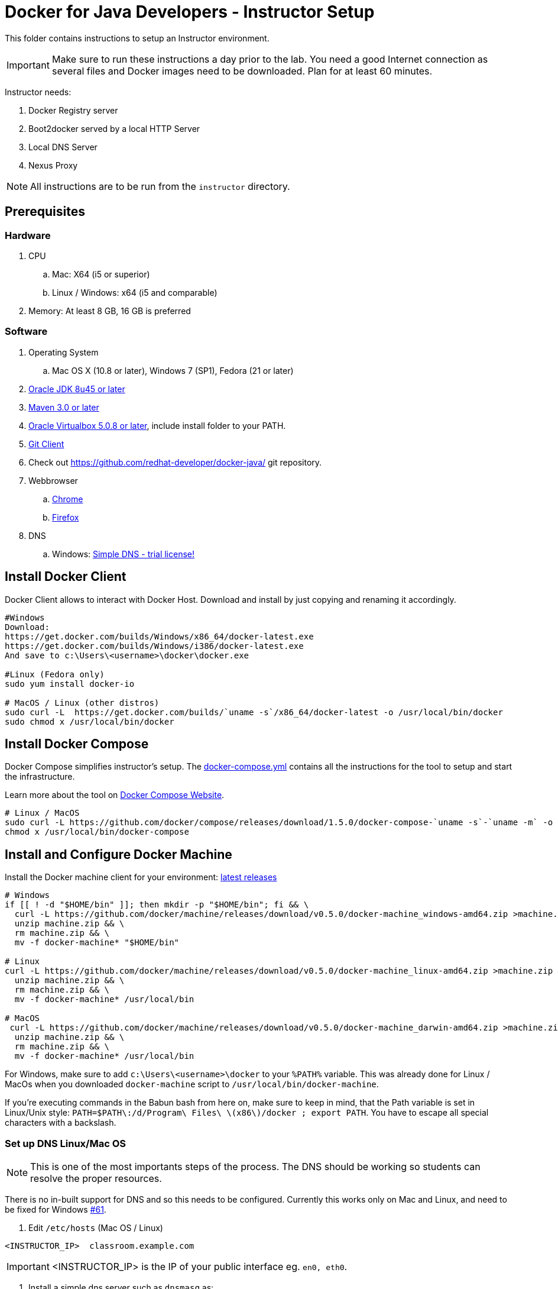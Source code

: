 = Docker for Java Developers - Instructor Setup
:toc:
:toc-placement!:

This folder contains instructions to setup an Instructor environment.

IMPORTANT: Make sure to run these instructions a day prior to the lab. You need a good Internet connection as several files and Docker images need to be downloaded. Plan for at least 60 minutes.

Instructor needs:

. Docker Registry server
. Boot2docker served by a local HTTP Server
. Local DNS Server
. Nexus Proxy

NOTE: All instructions are to be run from the `instructor` directory.

## Prerequisites

### Hardware

. CPU
.. Mac: X64 (i5 or superior)
.. Linux / Windows: x64 (i5 and comparable)

. Memory: At least 8 GB, 16 GB is preferred

### Software

. Operating System
.. Mac OS X (10.8 or later), Windows 7 (SP1), Fedora (21 or later)
. http://www.oracle.com/technetwork/java/javase/downloads/jdk8-downloads-2133151.html[Oracle JDK 8u45 or later]
. http://maven.apache.org/download.cgi[Maven 3.0 or later]
. https://www.virtualbox.org/[Oracle Virtualbox 5.0.8 or later], include install folder to your PATH.
. https://git-scm.com/book/en/v2/Getting-Started-Installing-Git[Git Client]
. Check out https://github.com/redhat-developer/docker-java/ git repository.
. Webbrowser
.. https://www.google.com/chrome/browser/desktop/[Chrome]
.. link:http://www.getfirefox.com[Firefox]
. DNS
.. Windows: http://www.simpledns.com/download.aspx[Simple DNS - trial license!]


## Install Docker Client
Docker Client allows to interact with Docker Host. Download and install by just copying and renaming it accordingly.

[source, text]
----
#Windows
Download:
https://get.docker.com/builds/Windows/x86_64/docker-latest.exe
https://get.docker.com/builds/Windows/i386/docker-latest.exe
And save to c:\Users\<username>\docker\docker.exe

#Linux (Fedora only)
sudo yum install docker-io

# MacOS / Linux (other distros)
sudo curl -L  https://get.docker.com/builds/`uname -s`/x86_64/docker-latest -o /usr/local/bin/docker
sudo chmod x /usr/local/bin/docker
----

## Install Docker Compose
Docker Compose simplifies instructor's setup. The link:https://github.com/redhat-developer/docker-java/blob/javaone2015/instructor/docker-compose.yml[docker-compose.yml] contains all the instructions for the tool to setup and start the infrastructure.

Learn more about the tool on link:https://docs.docker.com/compose/[Docker Compose Website].


[source, text]
----
# Linux / MacOS
sudo curl -L https://github.com/docker/compose/releases/download/1.5.0/docker-compose-`uname -s`-`uname -m` -o /usr/local/bin/docker-compose
chmod x /usr/local/bin/docker-compose
----

## Install and Configure Docker Machine
Install the Docker machine client for your environment: https://github.com/docker/machine/releases/[latest releases]

[source, text]
----
# Windows
if [[ ! -d "$HOME/bin" ]]; then mkdir -p "$HOME/bin"; fi && \
  curl -L https://github.com/docker/machine/releases/download/v0.5.0/docker-machine_windows-amd64.zip >machine.zip && \
  unzip machine.zip && \
  rm machine.zip && \
  mv -f docker-machine* "$HOME/bin"
  
# Linux
curl -L https://github.com/docker/machine/releases/download/v0.5.0/docker-machine_linux-amd64.zip >machine.zip && \
  unzip machine.zip && \
  rm machine.zip && \
  mv -f docker-machine* /usr/local/bin

# MacOS
 curl -L https://github.com/docker/machine/releases/download/v0.5.0/docker-machine_darwin-amd64.zip >machine.zip && \
  unzip machine.zip && \
  rm machine.zip && \
  mv -f docker-machine* /usr/local/bin
----

For Windows, make sure to add `c:\Users\<username>\docker` to your `%PATH%` variable. This was already done for Linux / MacOs when you downloaded `docker-machine` script to `/usr/local/bin/docker-machine`.

If you're executing commands in the Babun bash from here on, make sure to keep in mind, that the Path variable is set in Linux/Unix style:
`PATH=$PATH\:/d/Program\ Files\ \(x86\)/docker ; export PATH`. You have to escape all special characters with a backslash.

### Set up DNS Linux/Mac OS

NOTE: This is one of the most importants steps of the process. The DNS should be working so students can resolve the proper resources.

There is no in-built support for DNS and so this needs to be configured. Currently this works only on Mac and Linux, and need to be fixed for Windows https://github.com/javaee-samples/docker-java/issues/61[#61].

. Edit `/etc/hosts` (Mac OS / Linux)

[source, text]
----
<INSTRUCTOR_IP>  classroom.example.com
----

IMPORTANT: <INSTRUCTOR_IP> is the IP of your public interface eg. `en0, eth0`.


. Install a simple dns server such as `dnsmasq` as:

[source, text]
----
brew install dnsmasq
----

to see the output as:

[source, text]
----
> brew install dnsmasq
==> Downloading http://www.thekelleys.org.uk/dnsmasq/dnsmasq-2.72.tar.gz
######################################################################## 100.0%
==> make install PREFIX=/usr/local/Cellar/dnsmasq/2.72
==> Caveats
To configure dnsmasq, copy the example configuration to /usr/local/etc/dnsmasq.conf
and edit to taste.

  cp /usr/local/opt/dnsmasq/dnsmasq.conf.example /usr/local/etc/dnsmasq.conf

To have launchd start dnsmasq at startup:
    sudo cp -fv /usr/local/opt/dnsmasq/*.plist /Library/LaunchDaemons
    sudo chown root /Library/LaunchDaemons/homebrew.mxcl.dnsmasq.plist
Then to load dnsmasq now:
    sudo launchctl load /Library/LaunchDaemons/homebrew.mxcl.dnsmasq.plist
==> Summary
🍺  /usr/local/Cellar/dnsmasq/2.72: 7 files, 492K, built in 28 seconds

You may need to restart Dnsmasq to get it to recognise this change:

sudo launchctl stop homebrew.mxcl.dnsmasq
sudo launchctl start homebrew.mxcl.dnsmasq
----

This can be done on Linux as:

[source, text]
----
sudo yum -­y install dnsmasq
----

. Edit `/etc/resolv.conf` (Mac OS / Linux)

[source, text]
----
nameserver  <INSTRUCTOR_IP>
nameserver  8.8.8.8
----

Test if DNSMasq is working:
[source, text]
----
dig classroom.example.com @127.0.0.1
----


. Make sure that dnsmasq starts automatically follow the instructions from brew or yum.

### Set up DNS Windows
Windows 7 doesn't provide a DNS server. Install Simple DNS and follow these simple steps to configure it:

Open the Options and navigate to General => DNS => Local Zones => Super Master/Slave to add your ISP's DNS server as ann entry to the Super Slaves box. Close the Options after that.

.Add ISP DNS Server as Super Slave:
[[Figure1-1]]
image::images/dns-setup-1.png["Added Super Slave"]


Add the classroom.example.com domain as a local zone DNS entry by opening the Records and clicking the new button. Select "Forward Zone" in the wizard, click next. Enter the Zone Name: "example.com" and click finish.
Right click on the zone example.com and add an "New A-Record": classroom.example.com with your own host ip address.

.DNS classroom entry
[[Figure1-2]]
image::images/dns-setup-2.png["DNS Classroom Entry"]

Go to the adapter settings of your classroom pc's and open the Wireless Network Connection Properties Dialogue. Edit the IPv4 Properties and add the instructor IP (!) as a primary DNS server on each of the attendee machines.

.Attendee DNS setup
[[Figure1-3]]
image::images/dns-setup-3.png["Attendee DNS Setup"]

ping classroom.example.com and verify it works.

### Create Machine

. Creates instructor host which will run the complete infrastructure.

[source, text]
----
docker-machine create --driver=virtualbox --virtualbox-memory=4096 --virtualbox-boot2docker-url=https://github.com/boot2docker/boot2docker/releases/download/v1.9.0/boot2docker.iso --engine-insecure-registry=classroom.example.com:5000 instructor-machine
----


. Configure Docker client to run the commands on this newly created machine as:

[source, text]
----
eval "$(docker-machine env instructor-machine)"
----


IMPORTANT: If you change your network, you may need to update your /etc/hosts and restart your dnsmasq server and docker machine:
[source, text]
----
docker-machine restart instructor-machine
----


### Virtual Box Configuration

Expose the Virtual Box ports to other computer in the LAN

VirtualBox will run docker container inside the newly create host called 'instructor-machine'. We need now to expose the ports used in this lab to the world.

[source, text]
----
#Open Registry Server port
VBoxManage controlvm "instructor-machine" natpf1 "tcp-port5000,tcp,,5000,,5000";
#Open Nexus Server port
VBoxManage controlvm "instructor-machine" natpf1 "tcp-port8081,tcp,,8081,,8081";
#Open HTTP Server port
VBoxManage controlvm "instructor-machine" natpf1 "tcp-port8082,tcp,,8082,,8082";
#Open gitlab ports
VBoxManage controlvm "instructor-machine" natpf1 "tcp-port10022,tcp,,10022,,10022";
VBoxManage controlvm "instructor-machine" natpf1 "tcp-port10080,tcp,,10080,,10080";
----

This is available as a script in https://github.com/redhat-developer/docker-java/tree/javaone2015/instructor/virtualbox-ports.sh .
A Windows version in https://github.com/redhat-developer/docker-java/tree/javaone2015/instructor/virtualbox-ports.bat  .

## Container with Nexus Dependencies

Create a container with Nexus dependencies.

We want to provide an option to run this lab without any Internet access. So, the instructor machine will contain everything that the attendees will need to run this lab.
[source, text]
----
docker run --name="data-volume" -v $(pwd):/backup -v /var/lib/registry -v /home/git/data -v /var/lib/postgresql sonatype/nexus:oss  bash -c "tar xvf  /backup/nexusbackup.tar -C /"
----

IMPORTANT: Running Windows, make sure to copy the `nexusbackup.tar` to the following folder `c:/Users/<username>/docker-hol` and make sure to update the docker run command accordingly.
The folder permissions in Windows don't allow for a location of your choice.

This will download the Nexus image on Docker host and populate it with the Nexus dependencies.

## Download JBoss Developer Studio 9.0.0.GA

Download http://www.jboss.org/download-manager/file/jboss-devstudio-9.0.0.GA-standalone_jar.jar[JBoss Developer Studio 9.0.0.GA - 489MB - (Stand-alone Installer) JAR File] and place it inside `dockerfiles/lab-httpd-server/downloads` folder.

## Start the Instructor Environment

Use the following compose command to startup the complete environment at once.

NOTE: This command should take some time to execute as it will download the required Docker images.

[source, text]
----
docker-compose up -d
----

The status of different servers can be verified as:

[source, text]
----
instructor> docker ps
CONTAINER ID        IMAGE                                COMMAND                  CREATED              STATUS              PORTS                                                   NAMES
73f83816ab96        quay.io/sameersbn/gitlab:8.0.5       "/sbin/entrypoint.sh "   About a minute ago   Up About a minute   443/tcp, 0.0.0.0:10022->22/tcp, 0.0.0.0:10080->80/tcp   instructor_gitlab_1
6550affd612f        quay.io/sameersbn/postgresql:9.4-5   "/sbin/entrypoint.sh"    3 minutes ago        Up 3 minutes        5432/tcp                                                instructor_postgresqlgitlab_1
16995a7df028        registry:2.2.0                       "/bin/registry /etc/d"   4 minutes ago        Up 4 minutes        0.0.0.0:5000->5000/tcp                                  instructor_registry_1
a784996e47ce        sameersbn/redis:latest               "/sbin/entrypoint.sh"    5 minutes ago        Up 5 minutes        6379/tcp                                                instructor_redisgitlab_1
274b53d49f45        sonatype/nexus:oss                   "/bin/sh -c 'java   -"   5 minutes ago        Up 5 minutes        0.0.0.0:8081->8081/tcp                                  instructor_nexus_1
56cb8694e8c7        instructor_httpserver                "/run-apache.sh"         5 minutes ago        Up 5 minutes        0.0.0.0:8082->80/tcp                                    instructor_httpserver_1
----

Test if the servers are running:

. Docker Registry [http://localhost:5000/]

image::images/registry-default-output.png[]

. Nexus Console [http://localhost:8081/content/groups/public/]

image::images/nexus-default-output.png[]

. Apache Webserver [http://localhost:8082/]

image::images/webserver-default-output.png[]

. Gitlab server [http://localhost:10080/]

image::images/gitlab-default-output.png[]


## Populate Gitlab with Ticket Monster Source Code
In order to allow a complete offline experience, we also host our own git repository for the demo application on the instructor machine.

NOTE: Gitlab must have completed his startup. It usually takes 3 minutes to do so.

Execute:

[source,text]
----
docker exec instructor_gitlab_1 bash -c "cd /home/git/data/repositories/root; git clone --bare https://github.com/javaee-samples/javaee7-simple-sample.git; git clone --bare https://github.com/rafabene/ticket-monster.git; chown git:git -R /home/git/data/repositories; cd /home/git/gitlab; sudo -u git -H bundle exec rake -v gitlab:import:repos RAILS_ENV=production"
----

This will show the output as:

[source, text]
----
Cloning into bare repository 'javaee7-simple-sample.git'...
Cloning into bare repository 'ticket-monster.git'...
Processing root/ticket-monster.git
 * ticket-monster (root/ticket-monster.git) exists
Processing root/javaee7-simple-sample.git
 * javaee7-simple-sample (root/javaee7-simple-sample.git) exists
Done!
----

## Build TicketMonster from Source Code

1. Clone TicketMonster from the existing gitlab container

  git clone -b WildFly-docker-test http://root:dockeradmin@localhost:10080/root/ticket-monster.git

2. Build TicketMonster

  mvn -s settings.xml -f ticket-monster/demo/pom.xml -Ppostgresql clean package

3. Copy TicketMonster war to the Docker ticketmonster-pgsql-widlfly image folder

  cp ticket-monster/demo/target/ticket-monster.war dockerfiles/ticketmonster-pgsql-wildfly/

## Build Images

Build ``managed-widlfly'' and ``ticketmonster-pgsql-widlfly'' images

[source, text]
----
docker build -t "instructor/wildfly-management" dockerfiles/wildfly-management/
docker build -t "instructor/ticketmonster-pgsql-wildfly" dockerfiles/ticketmonster-pgsql-wildfly/
----

This is available as a script in https://github.com/javaee-samples/docker-java/blob/master/instructor/buid-images.sh

## Push Images to Registry

Push the required images to the local registry by executing the script `push-images-to-registry.sh`.

## More information

If you need some extra information like:

- Updating the attendees instructions served by the instructor httpd server
- Backing up Nexus data container to a file

Please, check the link:extra.adoc[extra instructions].
